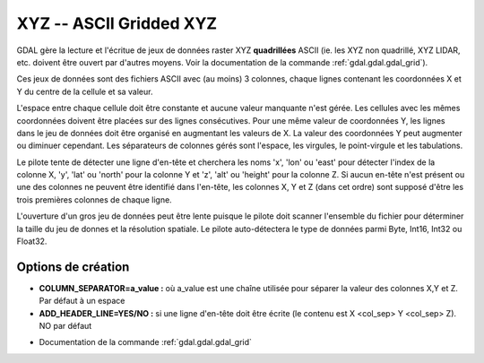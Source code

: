 .. _`gdal.gdal.formats.xyz`:

=========================
XYZ -- ASCII Gridded XYZ
=========================

.. versionadded:: 1.8.0

GDAL gère la lecture et l'écritue de jeux de données raster XYZ **quadrillées** 
ASCII (ie. les XYZ non quadrillé, XYZ LIDAR, etc. doivent être ouvert par d'autres 
moyens. Voir la documentation de la commande :ref:`gdal.gdal.gdal_grid`).

Ces jeux de données sont des fichiers ASCII avec (au moins) 3 colonnes, chaque 
lignes contenant les coordonnées X et Y du centre de la cellule et sa valeur.

L'espace entre chaque cellule doit être constante et aucune valeur manquante n'est 
gérée. Les cellules avec les mêmes coordonnées doivent être placées sur des 
lignes consécutives. Pour une même valeur de coordonnées Y, les lignes dans le 
jeu de données doit être organisé en augmentant les valeurs de X. La valeur des 
coordonnées Y peut augmenter ou diminuer cependant. Les séparateurs de colonnes 
gérés sont l'espace, les virgules, le point-virgule et les tabulations.

Le pilote tente de détecter une ligne d'en-tête et cherchera les noms 'x', 'lon' 
ou 'east' pour détecter l'index de la colonne X, 'y', 'lat' ou 'north' pour la 
colonne Y et 'z', 'alt' ou 'height' pour la colonne Z.  Si aucun en-tête n'est 
présent ou une des colonnes ne peuvent être identifié dans l'en-tête, les colonnes 
X, Y et Z (dans cet ordre) sont supposé d'être les trois premières colonnes de 
chaque ligne.

L'ouverture d'un gros jeu de données peut être lente puisque le pilote doit scanner 
l'ensemble du fichier pour déterminer la taille du jeu de donnes et la résolution 
spatiale. Le pilote auto-détectera le type de données parmi Byte, Int16, Int32 ou 
Float32.

Options de création
=====================

* **COLUMN_SEPARATOR=a_value :** où a_value est une chaîne utilisée pour séparer 
  la valeur des colonnes X,Y et Z. Par défaut à un espace
* **ADD_HEADER_LINE=YES/NO :** si une ligne d'en-tête doit être écrite (le 
  contenu est X <col_sep> Y <col_sep> Z). NO par défaut

.. seealso::

* Documentation de la commande :ref:`gdal.gdal.gdal_grid`

.. yjacolin at free.fr, Yves Jacolin - 2011/08/29 (trunk 19921)